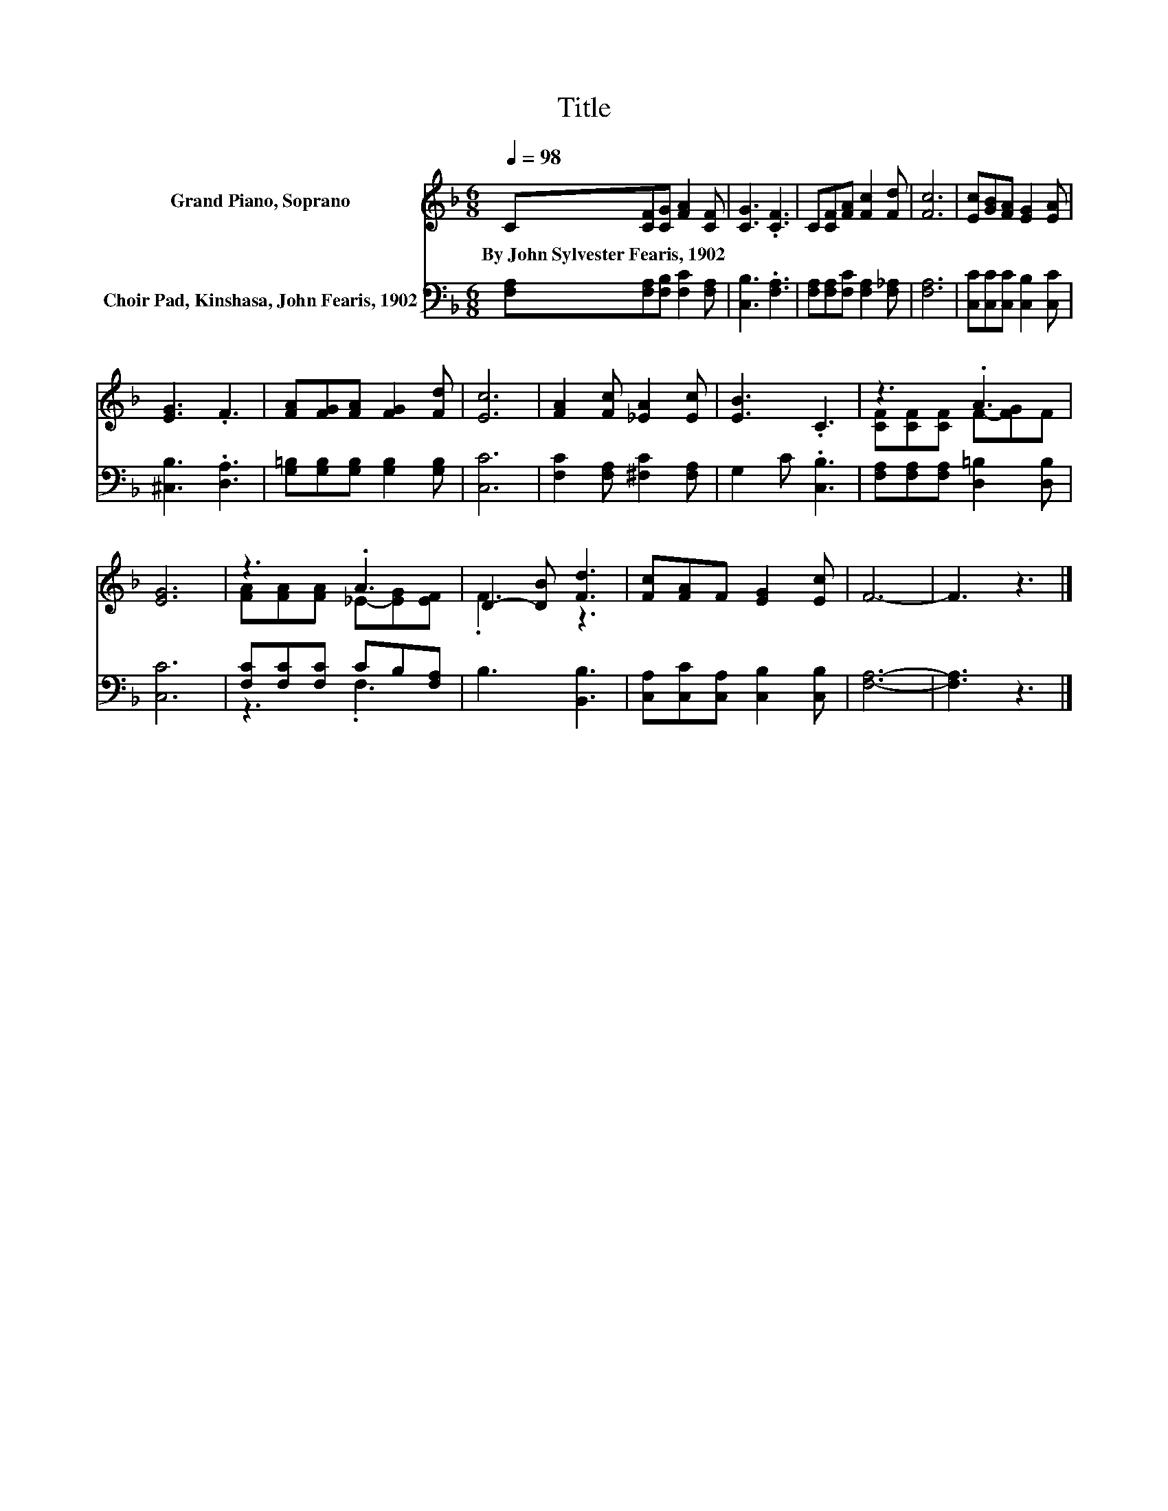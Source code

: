 X:1
T:Title
%%score ( 1 2 ) ( 3 4 )
L:1/8
Q:1/4=98
M:6/8
K:F
V:1 treble nm="Grand Piano, Soprano"
V:2 treble 
V:3 bass nm="Choir Pad, Kinshasa, John Fearis, 1902"
V:4 bass 
V:1
 C[CF][CG] [FA]2 [CF] | [CG]3 .[CF]3 | C[CF][FA] [Fc]2 [Fd] | [Fc]6 | [Ec][GB][FA] [EG]2 [EA] | %5
w: By~John~Sylvester~Fearis,~1902 * * * *|||||
 [EG]3 .F3 | [FA][FG][FA] [FG]2 [Fd] | [Ec]6 | [FA]2 [Fc] [_EA]2 [Ec] | [EB]3 .C3 | z3 .A3 | %11
w: ||||||
 [EG]6 | z3 .A3 | D2- [DB] [Fd]3 | [Fc][FA]F [EG]2 [Ec] | F6- | F3 z3 |] %17
w: ||||||
V:2
 x6 | x6 | x6 | x6 | x6 | x6 | x6 | x6 | x6 | x6 | [CF][CF][CF] F-[FG]F | x6 | %12
 [FA][FA][FA] _E-[EG][EF] | .F3 z3 | x6 | x6 | x6 |] %17
V:3
 [F,A,][F,A,][F,B,] [F,C]2 [F,A,] | [C,B,]3 .[F,A,]3 | [F,A,][F,A,][F,C] [F,A,]2 [F,_A,] | %3
 [F,A,]6 | [C,C][C,C][C,C] [C,B,]2 [C,C] | [^C,B,]3 .[D,A,]3 | [G,=B,][G,B,][G,B,] [G,B,]2 [G,B,] | %7
 [C,C]6 | [F,C]2 [F,A,] [^F,C]2 [F,A,] | G,2 C .[C,B,]3 | [F,A,][F,A,][F,A,] [D,=B,]2 [D,B,] | %11
 [C,C]6 | [F,C][F,C][F,C] CB,[F,A,] | B,3 [B,,B,]3 | [C,A,][C,C][C,A,] [C,B,]2 [C,B,] | [F,A,]6- | %16
 [F,A,]3 z3 |] %17
V:4
 x6 | x6 | x6 | x6 | x6 | x6 | x6 | x6 | x6 | x6 | x6 | x6 | z3 .F,3 | x6 | x6 | x6 | x6 |] %17

